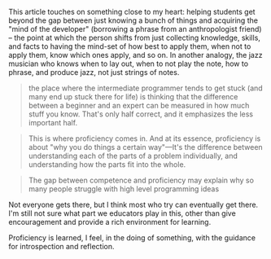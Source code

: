 This article touches on something close to my heart: helping students
get beyond the gap between just knowing a bunch of things and acquiring
the "mind of the developer" (borrowing a phrase from an anthropologist
friend) -- the point at which the person shifts from just collecting
knowledge, skills, and facts to having the mind-set of how best to apply
them, when not to apply them, know which ones apply, and so on. In
another analogy, the jazz musician who knows when to lay out, when to
not play the note, how to phrase, and produce jazz, not just strings of
notes.

#+BEGIN_QUOTE
  the place where the intermediate programmer tends to get stuck (and
  many end up stuck there for life) is thinking that the difference
  between a beginner and an expert can be measured in how much stuff you
  know. That's only half correct, and it emphasizes the less important
  half.
#+END_QUOTE

#+BEGIN_QUOTE
  This is where proficiency comes in. And at its essence, proficiency is
  about "why you do things a certain way"---It's the difference between
  understanding each of the parts of a problem individually, and
  understanding how the parts fit into the whole.
#+END_QUOTE

#+BEGIN_QUOTE
  The gap between competence and proficiency may explain why so many
  people struggle with high level programming ideas
#+END_QUOTE

Not everyone gets there, but I think most who try can eventually get
there. I'm still not sure what part we educators play in this, other
than give encouragement and provide a rich environment for learning.

Proficiency is learned, I feel, in the doing of something, with the
guidance for introspection and reflection.
